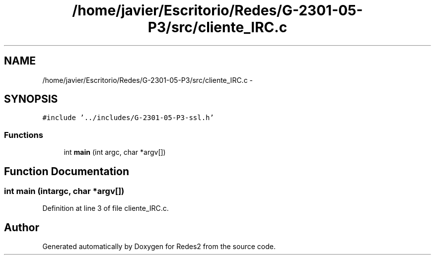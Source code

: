.TH "/home/javier/Escritorio/Redes/G-2301-05-P3/src/cliente_IRC.c" 3 "Sun May 7 2017" "Redes2" \" -*- nroff -*-
.ad l
.nh
.SH NAME
/home/javier/Escritorio/Redes/G-2301-05-P3/src/cliente_IRC.c \- 
.SH SYNOPSIS
.br
.PP
\fC#include '\&.\&./includes/G-2301-05-P3-ssl\&.h'\fP
.br

.SS "Functions"

.in +1c
.ti -1c
.RI "int \fBmain\fP (int argc, char *argv[])"
.br
.in -1c
.SH "Function Documentation"
.PP 
.SS "int main (intargc, char *argv[])"

.PP
Definition at line 3 of file cliente_IRC\&.c\&.
.SH "Author"
.PP 
Generated automatically by Doxygen for Redes2 from the source code\&.
